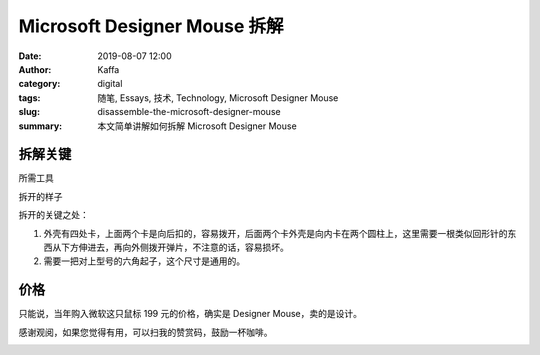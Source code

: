 Microsoft Designer Mouse 拆解
##################################################################

:date: 2019-08-07 12:00
:author: Kaffa
:category: digital
:tags: 随笔, Essays, 技术, Technology, Microsoft Designer Mouse
:slug: disassemble-the-microsoft-designer-mouse
:summary: 本文简单讲解如何拆解 Microsoft Designer Mouse


拆解关键
=============

所需工具

.. image:: https://kaffa.im/img/2019/tool-for-disassembly.png
    :alt: 所需工具

拆开的样子

.. image:: https://kaffa.im/img/2019/microsoft-designer-mouse.png
    :alt: 拆开的样子

拆开的关键之处：

1. 外壳有四处卡，上面两个卡是向后扣的，容易拨开，后面两个卡外壳是向内卡在两个圆柱上，这里需要一根类似回形针的东西从下方伸进去，再向外侧拨开弹片，不注意的话，容易损坏。

2. 需要一把对上型号的六角起子，这个尺寸是通用的。

价格
=============

只能说，当年购入微软这只鼠标 199 元的价格，确实是 Designer Mouse，卖的是设计。

感谢观阅，如果您觉得有用，可以扫我的赞赏码，鼓励一杯咖啡。

.. image:: https://kaffa.im/img/reward.png
    :alt: 我的赞赏码



